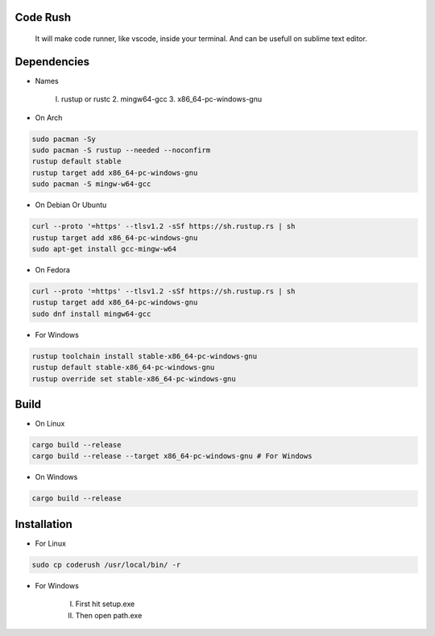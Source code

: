 Code Rush
=========
                    It will make code runner, like vscode, inside your terminal. And can be usefull on sublime text editor.

Dependencies
=============

- Names

     I.   rustup or rustc
     2.  mingw64-gcc
     3. x86_64-pc-windows-gnu

- On Arch

.. code-block:: bash

     sudo pacman -Sy
     sudo pacman -S rustup --needed --noconfirm
     rustup default stable
     rustup target add x86_64-pc-windows-gnu
     sudo pacman -S mingw-w64-gcc


- On Debian Or Ubuntu

.. code-block:: bash

    curl --proto '=https' --tlsv1.2 -sSf https://sh.rustup.rs | sh
    rustup target add x86_64-pc-windows-gnu
    sudo apt-get install gcc-mingw-w64



- On Fedora

.. code-block:: bash

   curl --proto '=https' --tlsv1.2 -sSf https://sh.rustup.rs | sh
   rustup target add x86_64-pc-windows-gnu
   sudo dnf install mingw64-gcc



- For Windows

.. code-block:: powershell

    rustup toolchain install stable-x86_64-pc-windows-gnu
    rustup default stable-x86_64-pc-windows-gnu
    rustup override set stable-x86_64-pc-windows-gnu

Build
=====

- On Linux

.. code-block:: bash

     cargo build --release
     cargo build --release --target x86_64-pc-windows-gnu # For Windows

- On Windows

.. code-block:: powershell

    cargo build --release

Installation
============

- For Linux

.. code-block:: bash

        sudo cp coderush /usr/local/bin/ -r

- For Windows

       I. First hit setup.exe
       II. Then open path.exe



